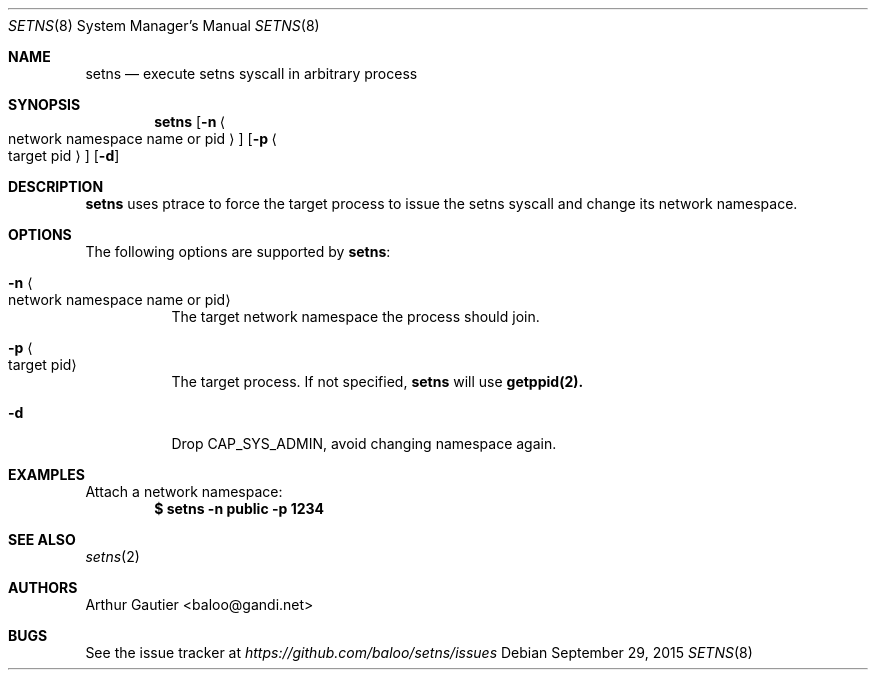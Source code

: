 .Dd September 29, 2015
.Dt SETNS 8
.Os
.\" ---------------------------------------------------------------------------
.Sh NAME
.Nm setns
.Nd execute setns syscall in arbitrary process
.\" ---------------------------------------------------------------------------
.Sh SYNOPSIS
.Nm
.Op Fl n Ao network namespace name or pid Ac 
.Op Fl p Ao target pid Ac
.Op Fl d
.Pp
.\" ---------------------------------------------------------------------------
.Sh DESCRIPTION
.Nm setns
uses ptrace to force the target process to issue the setns syscall
and change its network namespace.
.\" ---------------------------------------------------------------------------
.Sh OPTIONS
The following options are supported by
.Nm :
.Bl -tag -width indent
.It Fl n Ao network namespace name or pid Ac
The target network namespace the process should join.
.It Fl p Ao target pid Ac
The target process. If not specified,
.Nm setns
will use 
.Nm getppid(2).
.It Fl d
Drop CAP_SYS_ADMIN, avoid changing namespace again.
.El
.\" ---------------------------------------------------------------------------
.Sh EXAMPLES
Attach a network namespace:
.Dl $ setns -n public -p 1234
.\" ---------------------------------------------------------------------------
.Sh SEE ALSO
.Xr setns 2
.\" ---------------------------------------------------------------------------
.Sh AUTHORS
.An Arthur Gautier Aq baloo@gandi.net
.\" ---------------------------------------------------------------------------
.Sh BUGS
See the issue tracker at
.Em https://github.com/baloo/setns/issues
